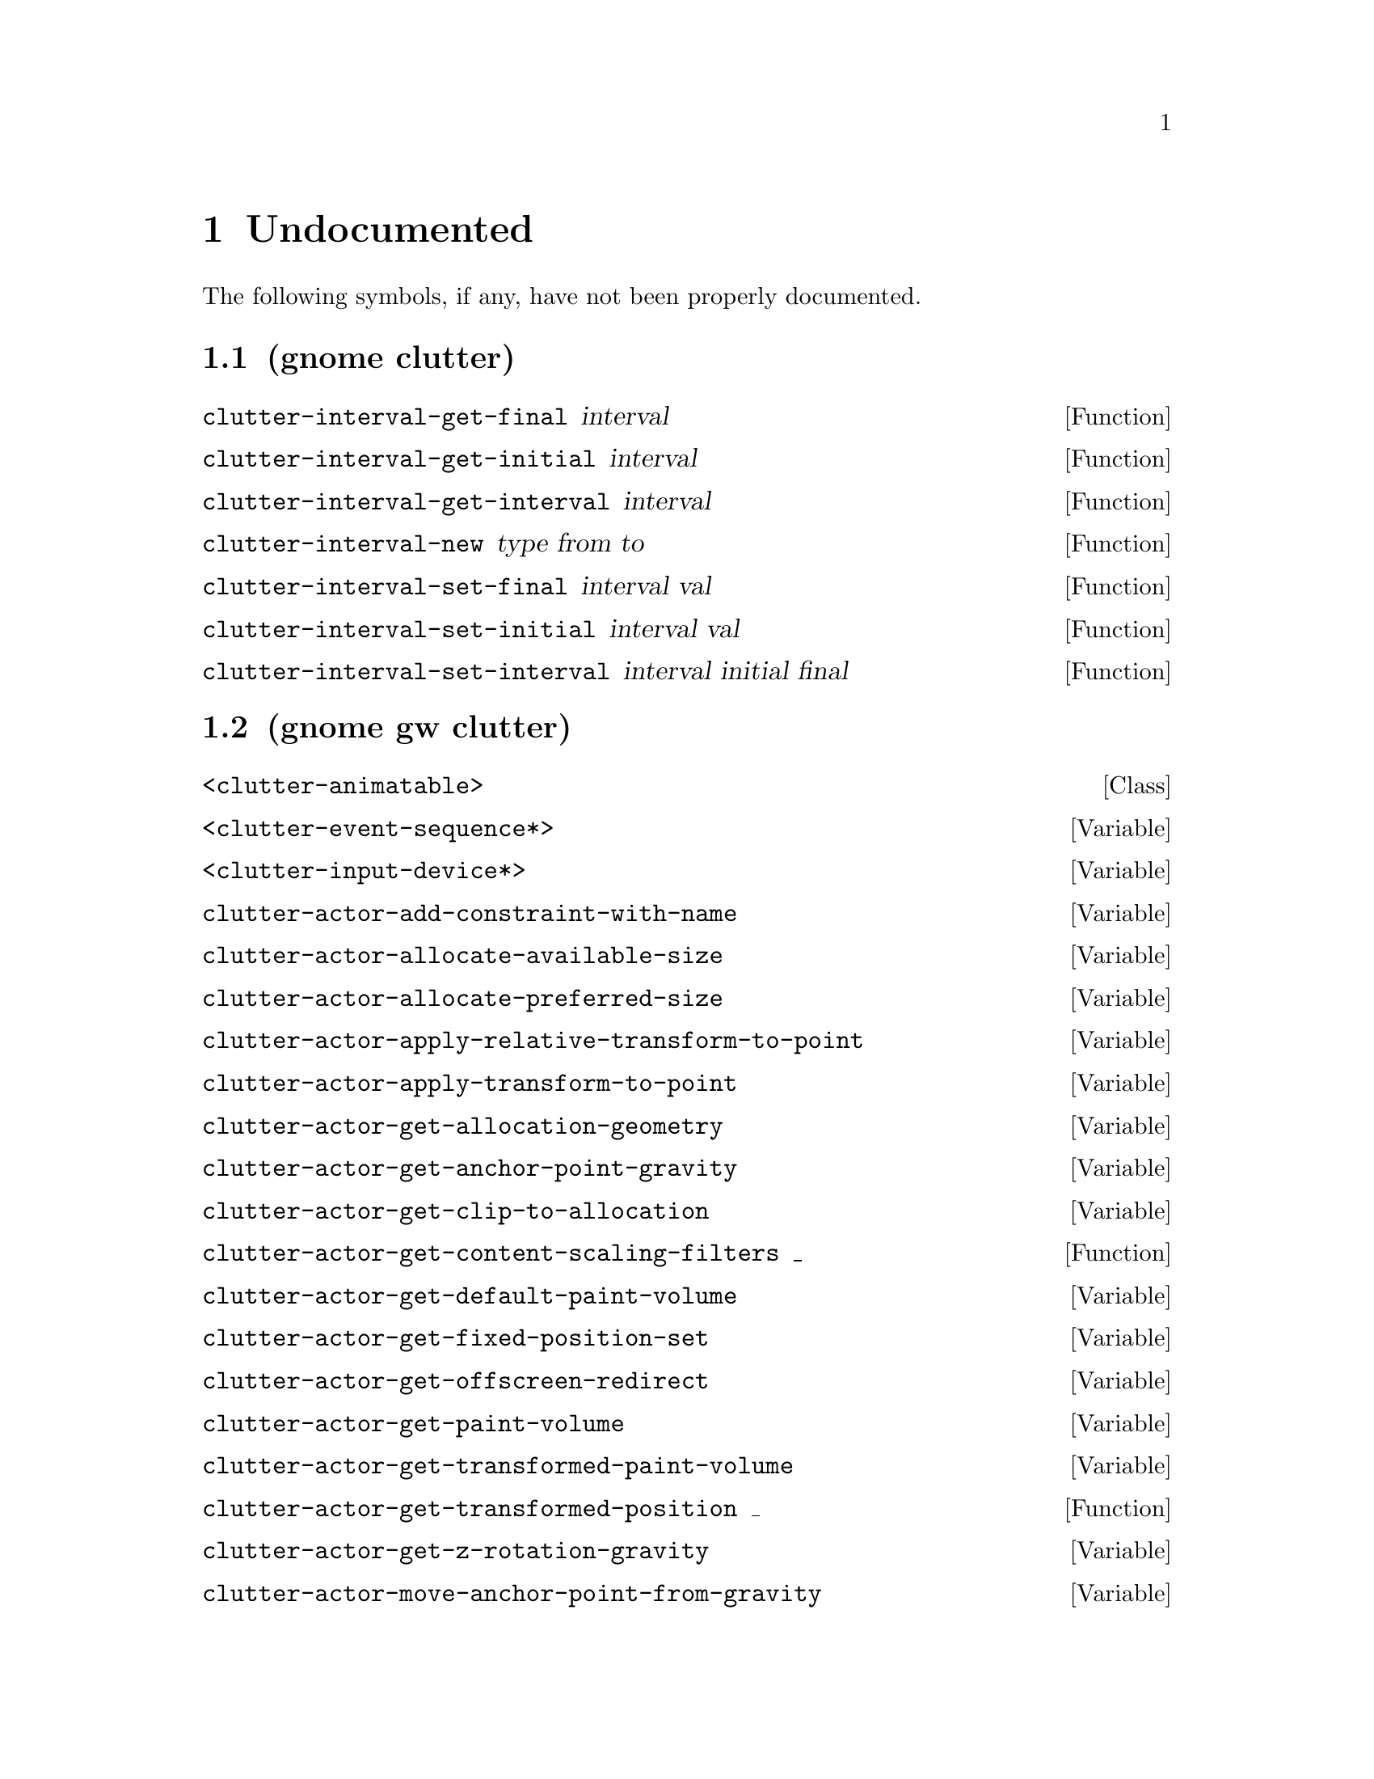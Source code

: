 
@c %start of fragment

@node Undocumented
@chapter Undocumented
The following symbols, if any, have not been properly documented.

@section (gnome clutter)
@defun clutter-interval-get-final interval
@end defun

@defun clutter-interval-get-initial interval
@end defun

@defun clutter-interval-get-interval interval
@end defun

@defun clutter-interval-new type from to
@end defun

@defun clutter-interval-set-final interval val
@end defun

@defun clutter-interval-set-initial interval val
@end defun

@defun clutter-interval-set-interval interval initial final
@end defun

@section (gnome gw clutter)
@deftp Class <clutter-animatable>
@end deftp

@defvar <clutter-event-sequence*>
@end defvar

@defvar <clutter-input-device*>
@end defvar

@defvar clutter-actor-add-constraint-with-name
@end defvar

@defvar clutter-actor-allocate-available-size
@end defvar

@defvar clutter-actor-allocate-preferred-size
@end defvar

@defvar clutter-actor-apply-relative-transform-to-point
@end defvar

@defvar clutter-actor-apply-transform-to-point
@end defvar

@defvar clutter-actor-get-allocation-geometry
@end defvar

@defvar clutter-actor-get-anchor-point-gravity
@end defvar

@defvar clutter-actor-get-clip-to-allocation
@end defvar

@defun clutter-actor-get-content-scaling-filters _
@end defun

@defvar clutter-actor-get-default-paint-volume
@end defvar

@defvar clutter-actor-get-fixed-position-set
@end defvar

@defvar clutter-actor-get-offscreen-redirect
@end defvar

@defvar clutter-actor-get-paint-volume
@end defvar

@defvar clutter-actor-get-transformed-paint-volume
@end defvar

@defun clutter-actor-get-transformed-position _
@end defun

@defvar clutter-actor-get-z-rotation-gravity
@end defvar

@defvar clutter-actor-move-anchor-point-from-gravity
@end defvar

@defvar clutter-actor-remove-all-transitions
@end defvar

@defvar clutter-actor-remove-constraint-by-name
@end defvar

@defvar clutter-actor-set-anchor-point-from-gravity
@end defvar

@defvar clutter-actor-set-child-above-sibling
@end defvar

@defvar clutter-actor-set-child-below-sibling
@end defvar

@defvar clutter-actor-set-clip-to-allocation
@end defvar

@defvar clutter-actor-set-content-scaling-filters
@end defvar

@defvar clutter-actor-set-fixed-position-set
@end defvar

@defvar clutter-actor-set-offscreen-redirect
@end defvar

@defvar clutter-actor-set-scale-with-gravity
@end defvar

@defvar clutter-actor-set-z-rotation-from-gravity
@end defvar

@defvar clutter-align-constraint-get-align-axis
@end defvar

@defvar clutter-align-constraint-set-align-axis
@end defvar

@defvar clutter-animatable-get-initial-state
@end defvar

@defvar clutter-animatable-interpolate-value
@end defvar

@defvar clutter-animator-key-get-property-name
@end defvar

@defun clutter-animator-key-get-property-type _
@end defun

@defvar clutter-animator-property-get-ease-in
@end defvar

@defvar clutter-animator-property-get-interpolation
@end defvar

@defvar clutter-animator-property-set-ease-in
@end defvar

@defvar clutter-animator-property-set-interpolation
@end defvar

@defun clutter-backend-get-font-options _
@end defun

@defvar clutter-base-init
@end defvar

@defvar clutter-bind-constraint-get-coordinate
@end defvar

@defvar clutter-bind-constraint-set-coordinate
@end defvar

@defvar clutter-binding-pool-install-closure
@end defvar

@defvar clutter-binding-pool-override-closure
@end defvar

@defvar clutter-box-layout-get-easing-duration
@end defvar

@defvar clutter-box-layout-get-use-animations
@end defvar

@defvar clutter-box-layout-set-easing-duration
@end defvar

@defvar clutter-box-layout-set-use-animations
@end defvar

@defun clutter-brightness-contrast-effect-get-brightness _
@end defun

@defun clutter-brightness-contrast-effect-get-contrast _
@end defun

@defvar clutter-brightness-contrast-effect-new
@end defvar

@defvar clutter-brightness-contrast-effect-set-brightness
@end defvar

@defvar clutter-brightness-contrast-effect-set-brightness-full
@end defvar

@defvar clutter-brightness-contrast-effect-set-contrast
@end defvar

@defvar clutter-brightness-contrast-effect-set-contrast-full
@end defvar

@defvar clutter-cairo-texture-get-auto-resize
@end defvar

@defun clutter-cairo-texture-get-surface-size _
@end defun

@defvar clutter-cairo-texture-set-auto-resize
@end defvar

@defvar clutter-cairo-texture-set-surface-size
@end defvar

@defvar clutter-container-child-get-property
@end defvar

@defvar clutter-container-child-set-property
@end defvar

@defvar clutter-container-destroy-child-meta
@end defvar

@defvar clutter-container-find-child-by-name
@end defvar

@defvar clutter-desaturate-effect-get-factor
@end defvar

@defvar clutter-desaturate-effect-set-factor
@end defvar

@defvar clutter-device-manager-get-core-device
@end defvar

@defvar clutter-device-manager-get-default
@end defvar

@defun clutter-drag-action-get-drag-threshold _
@end defun

@defun clutter-drag-action-get-motion-coords _
@end defun

@defun clutter-drag-action-get-press-coords _
@end defun

@defvar clutter-drag-action-set-drag-threshold
@end defvar

@defvar clutter-event-get-scroll-direction
@end defvar

@defvar clutter-flow-layout-get-column-spacing
@end defvar

@defun clutter-flow-layout-get-column-width _
@end defun

@defvar clutter-flow-layout-get-orientation
@end defvar

@defvar clutter-flow-layout-set-column-spacing
@end defvar

@defvar clutter-flow-layout-set-column-width
@end defvar

@defun clutter-gesture-action-get-motion-coords _ _
@end defun

@defun clutter-gesture-action-get-press-coords _ _
@end defun

@defun clutter-gesture-action-get-release-coords _ _
@end defun

@defvar clutter-image-error-quark
@end defvar

@defvar clutter-input-device-get-associated-device
@end defvar

@defun clutter-input-device-get-device-coords _
@end defun

@defvar clutter-input-device-get-device-mode
@end defvar

@defvar clutter-input-device-get-device-name
@end defvar

@defvar clutter-input-device-get-device-type
@end defvar

@defvar clutter-input-device-get-grabbed-actor
@end defvar

@defvar clutter-input-device-get-pointer-actor
@end defvar

@defvar clutter-input-device-get-pointer-stage
@end defvar

@defun clutter-input-device-get-slave-devices _
@end defun

@defun clutter-input-device-keycode-to-evdev _ _
@end defun

@defvar clutter-input-device-update-from-event
@end defvar

@defvar clutter-knot-equal
@end defvar

@defvar clutter-layout-manager-begin-animation
@end defvar

@defvar clutter-layout-manager-child-get-property
@end defvar

@defvar clutter-layout-manager-child-set-property
@end defvar

@defvar clutter-layout-manager-end-animation
@end defvar

@defvar clutter-layout-manager-find-child-property
@end defvar

@defvar clutter-layout-manager-get-animation-progress
@end defvar

@defvar clutter-layout-manager-get-child-meta
@end defvar

@defun clutter-layout-manager-get-preferred-height _ _ _
@end defun

@defun clutter-layout-manager-get-preferred-width _ _ _
@end defun

@defvar clutter-layout-manager-layout-changed
@end defvar

@defvar clutter-layout-manager-set-container
@end defvar

@defvar clutter-media-get-subtitle-font-name
@end defvar

@defvar clutter-media-set-subtitle-font-name
@end defvar

@defun clutter-offscreen-effect-get-target-size _
@end defun

@defvar clutter-offscreen-effect-paint-target
@end defvar

@defvar clutter-paint-node-add-texture-rectangle
@end defvar

@defvar clutter-paint-volume-set-from-allocation
@end defvar

@defvar clutter-property-transition-get-property-name
@end defvar

@defvar clutter-property-transition-set-property-name
@end defvar

@defvar clutter-script-error-quark
@end defvar

@defvar clutter-script-get-translation-domain
@end defvar

@defvar clutter-script-set-translation-domain
@end defvar

@defvar clutter-shader-effect-set-shader-source
@end defvar

@defvar clutter-shader-effect-set-uniform-value
@end defvar

@defvar clutter-shader-error-quark
@end defvar

@defvar clutter-stage-get-motion-events-enabled
@end defvar

@defvar clutter-stage-get-throttle-motion-events
@end defvar

@defvar clutter-stage-manager-get-default-stage
@end defvar

@defvar clutter-stage-set-motion-events-enabled
@end defvar

@defvar clutter-stage-set-throttle-motion-events
@end defvar

@defvar clutter-state-key-get-source-state-name
@end defvar

@defvar clutter-state-key-get-target-state-name
@end defvar

@defvar clutter-table-layout-get-column-count
@end defvar

@defvar clutter-table-layout-get-column-spacing
@end defvar

@defvar clutter-table-layout-get-easing-duration
@end defvar

@defvar clutter-table-layout-get-easing-mode
@end defvar

@defvar clutter-table-layout-get-row-spacing
@end defvar

@defvar clutter-table-layout-get-use-animations
@end defvar

@defvar clutter-table-layout-set-column-spacing
@end defvar

@defvar clutter-table-layout-set-easing-duration
@end defvar

@defvar clutter-table-layout-set-easing-mode
@end defvar

@defvar clutter-table-layout-set-row-spacing
@end defvar

@defvar clutter-table-layout-set-use-animations
@end defvar

@defvar clutter-text-buffer-emit-deleted-text
@end defvar

@defvar clutter-text-buffer-emit-inserted-text
@end defvar

@defvar clutter-text-get-font-description
@end defvar

@defvar clutter-text-get-selected-text-color
@end defvar

@defvar clutter-text-set-selected-text-color
@end defvar

@defvar clutter-texture-error-quark
@end defvar

@defvar clutter-texture-get-filter-quality
@end defvar

@defvar clutter-texture-get-keep-aspect-ratio
@end defvar

@defvar clutter-texture-set-keep-aspect-ratio
@end defvar

@defvar clutter-transition-get-remove-on-complete
@end defvar

@defvar clutter-transition-set-remove-on-complete
@end defvar


@c %end of fragment
